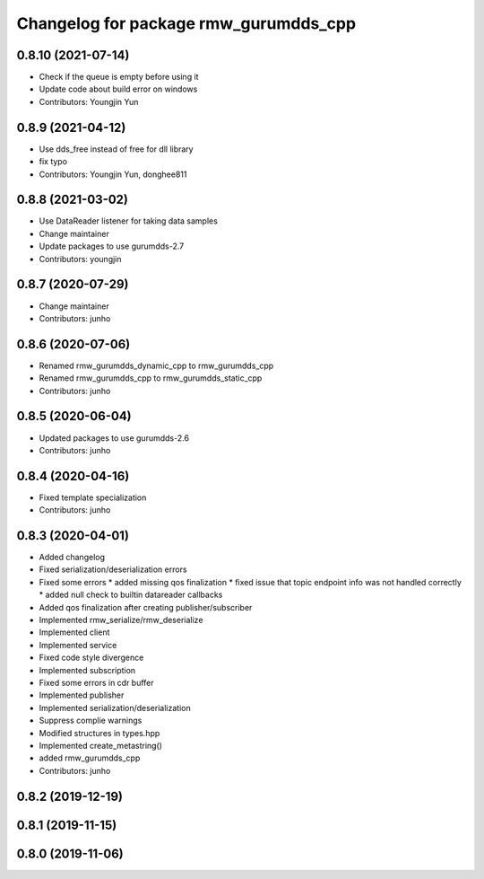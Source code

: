 ^^^^^^^^^^^^^^^^^^^^^^^^^^^^^^^^^^^^^^^^^^^^^^
Changelog for package rmw_gurumdds_cpp
^^^^^^^^^^^^^^^^^^^^^^^^^^^^^^^^^^^^^^^^^^^^^^

0.8.10 (2021-07-14)
-------------------
* Check if the queue is empty before using it
* Update code about build error on windows
* Contributors: Youngjin Yun

0.8.9 (2021-04-12)
------------------
* Use dds_free instead of free for dll library
* fix typo
* Contributors: Youngjin Yun, donghee811

0.8.8 (2021-03-02)
------------------
* Use DataReader listener for taking data samples
* Change maintainer
* Update packages to use gurumdds-2.7
* Contributors: youngjin

0.8.7 (2020-07-29)
------------------
* Change maintainer
* Contributors: junho

0.8.6 (2020-07-06)
------------------
* Renamed rmw_gurumdds_dynamic_cpp to rmw_gurumdds_cpp
* Renamed rmw_gurumdds_cpp to rmw_gurumdds_static_cpp
* Contributors: junho

0.8.5 (2020-06-04)
------------------
* Updated packages to use gurumdds-2.6
* Contributors: junho

0.8.4 (2020-04-16)
------------------
* Fixed template specialization
* Contributors: junho

0.8.3 (2020-04-01)
------------------
* Added changelog
* Fixed serialization/deserialization errors
* Fixed some errors
  * added missing qos finalization
  * fixed issue that topic endpoint info was not handled correctly
  * added null check to builtin datareader callbacks
* Added qos finalization after creating publisher/subscriber
* Implemented rmw_serialize/rmw_deserialize
* Implemented client
* Implemented service
* Fixed code style divergence
* Implemented subscription
* Fixed some errors in cdr buffer
* Implemented publisher
* Implemented serialization/deserialization
* Suppress complie warnings
* Modified structures in types.hpp
* Implemented create_metastring()
* added rmw_gurumdds_cpp
* Contributors: junho

0.8.2 (2019-12-19)
------------------

0.8.1 (2019-11-15)
------------------

0.8.0 (2019-11-06)
------------------
